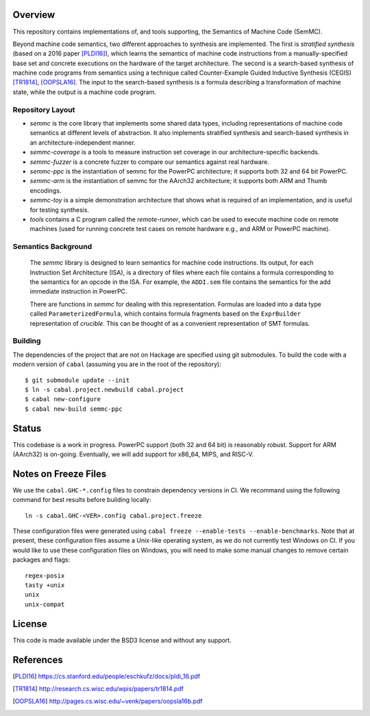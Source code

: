 Overview
========

This repository contains implementations of, and tools supporting, the Semantics of Machine Code (SemMC).

Beyond machine code semantics, two different approaches to synthesis are implemented.  The first is *stratified synthesis* (based on a 2016 paper [PLDI16]_), which learns the semantics of machine code instructions from a manually-specified base set and concrete executions on the hardware of the target architecture.  The second is a search-based synthesis of machine code programs from semantics using a technique called Counter-Example Guided Inductive Synthesis (CEGIS) [TR1814]_, [OOPSLA16]_.  The input to the search-based synthesis is a formula describing a transformation of machine state, while the output is a machine code program.

Repository Layout
-----------------

* *semmc*  is the core library that implements some shared data types, including representations of machine code semantics at different levels of abstraction.  It also implements stratified synthesis and search-based synthesis in an architecture-independent manner.
* *semmc-coverage* is a tools to measure instruction set coverage in our architecture-specific backends.
* *semmc-fuzzer* is a concrete fuzzer to compare our semantics against real hardware.
* *semmc-ppc* is the instantiation of semmc for the PowerPC architecture; it supports both 32 and 64 bit PowerPC.
* *semmc-arm* is the instantiation of semmc for the AArch32 architecture; it supports both ARM and Thumb encodings.
* *semmc-toy* is a simple demonstration architecture that shows what is required of an implementation, and is useful for testing synthesis.
* *tools* contains a C program called the *remote-runner*, which can be used to execute machine code on remote machines (used for running concrete test cases on remote hardware e.g., and ARM or PowerPC machine).


Semantics Background
--------------------

   The *semmc* library is designed to learn semantics for machine code
   instructions.  Its output, for each Instruction Set Architecture (ISA), is a
   directory of files where each file contains a formula corresponding to the
   semantics for an opcode in the ISA.  For example, the ``ADDI.sem`` file
   contains the semantics for the add immediate instruction in PowerPC.

   There are functions in *semmc* for dealing with this representation.
   Formulas are loaded into a data type called ``ParameterizedFormula``, which
   contains formula fragments based on the ``ExprBuilder`` representation of
   *crucible*.  This can be thought of as a convenient representation of SMT
   formulas.


Building
--------

The dependencies of the project that are not on Hackage are specified using git submodules.  To build the code with a modern version of ``cabal`` (assuming you are in the root of the repository)::

  $ git submodule update --init
  $ ln -s cabal.project.newbuild cabal.project
  $ cabal new-configure
  $ cabal new-build semmc-ppc

Status
======

This codebase is a work in progress.  PowerPC support (both 32 and 64 bit) is reasonably robust.  Support for ARM (AArch32) is on-going.  Eventually, we will add support for x86_64, MIPS, and RISC-V.

Notes on Freeze Files
=====================

We use the ``cabal.GHC-*.config`` files to constrain dependency versions in CI.
We recommand using the following command for best results before building
locally::

  ln -s cabal.GHC-<VER>.config cabal.project.freeze

These configuration files were generated using
``cabal freeze --enable-tests --enable-benchmarks``. Note that at present, these
configuration files assume a Unix-like operating system, as we do not currently
test Windows on CI. If you would like to use these configuration files on
Windows, you will need to make some manual changes to remove certain packages
and flags::

  regex-posix
  tasty +unix
  unix
  unix-compat


License
=======

This code is made available under the BSD3 license and without any support.

References
==========

.. [PLDI16] https://cs.stanford.edu/people/eschkufz/docs/pldi_16.pdf
.. [TR1814] http://research.cs.wisc.edu/wpis/papers/tr1814.pdf
.. [OOPSLA16] http://pages.cs.wisc.edu/~venk/papers/oopsla16b.pdf
